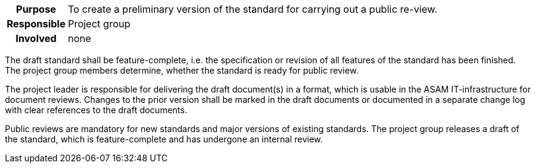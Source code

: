 // tag::long[]
// tag::table[]
[cols="1h,20"]
|===
|Purpose
|To create a preliminary version of the standard for carrying out a public re-view.

|Responsible
|Project group

|Involved
|none
|===
// end::table[]
The draft standard shall be feature-complete, i.e. the specification or revision of all features of the standard has been finished.
The project group members determine, whether the standard is ready for public review.

The project leader is responsible for delivering the draft document(s) in a format, which is usable in the ASAM IT-infrastructure for document reviews.
Changes to the prior version shall be marked in the draft documents or documented in a separate change log with clear references to the draft documents.

// end::long[]

//tag::short[]
Public reviews are mandatory for new standards and major versions of existing standards.
The project group releases a draft of the standard, which is feature-complete and has undergone an internal review.
//end::short[]